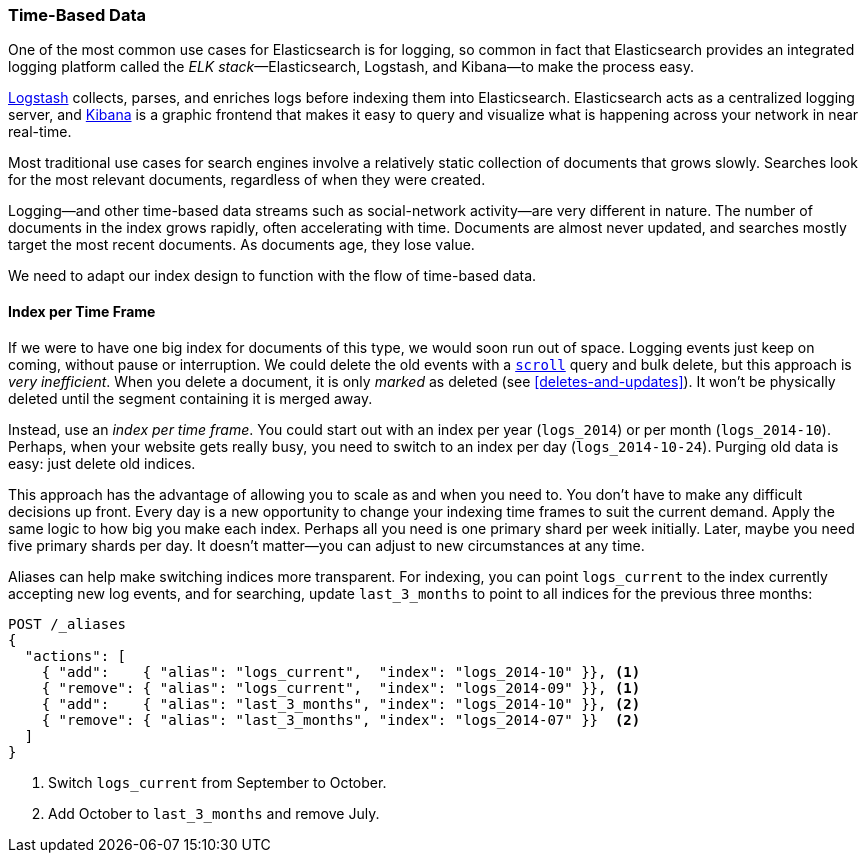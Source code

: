 [[time-based]]
=== Time-Based Data

One of the most common use cases for Elasticsearch is for logging,((("logging", "using Elasticsearch for")))((("time-based data")))((("scaling", "time-based data and"))) so common
in fact that Elasticsearch provides an integrated((("ELK stack"))) logging platform called the
_ELK stack_&#x2014;Elasticsearch, Logstash, and Kibana--to make the process easy.

https://www.elastic.co/guide/en/logstash/current/index.html[Logstash] collects, parses, and
enriches logs before indexing them into Elasticsearch.((("Logstash")))  Elasticsearch acts as
a centralized logging server, and
https://www.elastic.co/guide/en/kibana/current/index.html[Kibana] is a((("Kibana"))) graphic frontend
that makes it easy to query and visualize what is happening across your
network in near real-time.

Most traditional use cases for search engines involve a relatively static
collection of documents that grows slowly. Searches look for the most relevant
documents, regardless of when they were created.

Logging--and other time-based data streams such as social-network activity--are very different in nature. ((("social-network activity"))) The number of documents in the index grows
rapidly, often accelerating with time.  Documents are almost never updated,
and searches mostly target the most recent documents.  As documents age, they
lose value.

We need to adapt our index design to function with the flow of time-based
data.

[[index-per-timeframe]]
==== Index per Time Frame

If we were to have one big index for documents of this type, we would soon run
out of space. Logging events just keep on coming, without pause or
interruption. We could delete the old events with a <<scroll,`scroll`>> 
query and bulk delete,  but this approach is _very inefficient_.  When you delete a
document, it is only _marked_ as deleted (see <<deletes-and-updates>>). It won't
be physically deleted until the segment containing it is merged away.

Instead, use an _index per time frame_. ((("indices", "index per-timeframe")))You could start out with an index per
year (`logs_2014`) or per month (`logs_2014-10`).  Perhaps, when your
website gets really busy, you need to switch to an index per day
(`logs_2014-10-24`).  Purging old data is easy: just delete old indices.

This approach has the advantage of allowing you to scale as and when you need
to.  You don't have to make any difficult decisions up front.  Every day is a
new opportunity to change your indexing time frames to suit the current demand.
Apply the same logic to how big you make each index.  Perhaps all you need is
one primary shard per week initially.  Later, maybe you need five primary shards
per day.  It doesn't matter--you can adjust to new circumstances at any
time.

Aliases can help make switching indices more transparent.((("aliases, index")))  For indexing,
you can point `logs_current` to the index currently accepting new log events,
and for searching, update `last_3_months` to point to all indices for the
previous three months:

[source,json]
-------------------------
POST /_aliases
{
  "actions": [
    { "add":    { "alias": "logs_current",  "index": "logs_2014-10" }}, <1>
    { "remove": { "alias": "logs_current",  "index": "logs_2014-09" }}, <1>
    { "add":    { "alias": "last_3_months", "index": "logs_2014-10" }}, <2>
    { "remove": { "alias": "last_3_months", "index": "logs_2014-07" }}  <2>
  ]
}
-------------------------
<1> Switch `logs_current` from September to October.
<2> Add October to `last_3_months` and remove July.
